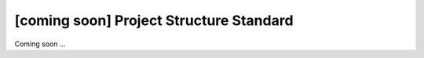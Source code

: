 [coming soon] Project Structure Standard
================================================================================

Coming soon ...
